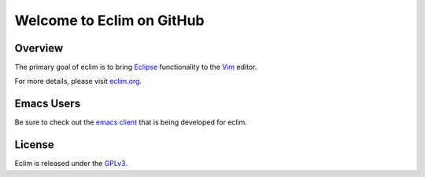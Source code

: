 .. Copyright (C) 2005 - 2009  Eric Van Dewoestine

   This program is free software: you can redistribute it and/or modify
   it under the terms of the GNU General Public License as published by
   the Free Software Foundation, either version 3 of the License, or
   (at your option) any later version.

   This program is distributed in the hope that it will be useful,
   but WITHOUT ANY WARRANTY; without even the implied warranty of
   MERCHANTABILITY or FITNESS FOR A PARTICULAR PURPOSE.  See the
   GNU General Public License for more details.

   You should have received a copy of the GNU General Public License
   along with this program.  If not, see <http://www.gnu.org/licenses/>.

Welcome to Eclim on GitHub
==========================

.. _overview:

==================
Overview
==================

The primary goal of eclim is to bring Eclipse_ functionality to the Vim_
editor.

For more details, please visit eclim.org_.

.. _emacs:

==================
Emacs Users
==================

Be sure to check out the `emacs client`_ that is being developed for eclim.

.. _license:

==================
License
==================

Eclim is released under the GPLv3_.

.. _eclim.org: http://eclim.org
.. _eclipse: http://eclipse.org
.. _vim: http://vim.org
.. _gplv3: http://www.gnu.org/licenses/gpl-3.0-standalone.html
.. _emacs client: http://github.com/senny/emacs-eclim

